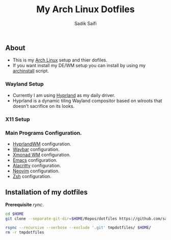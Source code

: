 #+title: My Arch Linux Dotfiles
#+author: Sadik Saifi
#+description: This is my arch linux dotfiles repo.
#+property: tangle no

** About
- This is my  [[https://archlinux.org][Arch Linux]] setup and thier dofiles.
- If you want install my DE/WM setup you can install by using my [[https://github.com/sadikeey/archinstall][archinstall]] script.

*** Wayland Setup

- Currently I am using [[https://hyprland.org/][Hyprland]] as my daily driver.
- Hyprland is a dynamic tiling Wayland compositor based on wlroots that doesn't sacrifice on its looks.

[[/.local/share/screenshots/hyprwm.png]]

*** X11 Setup
[[/.local/share/screenshots/home.png]]

*** Main Programs Configuration.
- [[file:.config/hypr/][HyprlandWM]] configuration.
- [[https://github.com/sadikeey/dotfiles/tree/main/.config/hypr#WAYBAR][Waybar]] configuration.
- [[file:.config/xmonad/][Xmonad WM]] configuration.
- [[https://github.com/sadikeey/emacs][Emacs]] configuration.
- [[file:.config/alacritty/][Alacritty]] configuration.
- [[file:.config/nvim/][Neovim]] configuration.
- [[file:.config/zsh/][Zsh]] configuration.

** Installation of my dotfiles
*Prerequisite* /rync/.

#+begin_src sh
cd $HOME
git clone --separate-git-dir=$HOME/Repos/dotfiles https://github.com/sadikeey/dotfiles.git tmpdotfiles

rsync --recursive --verbose --exclude '.git' tmpdotfiles/ $HOME/
rm -r tmpdotfiles
#+end_src

